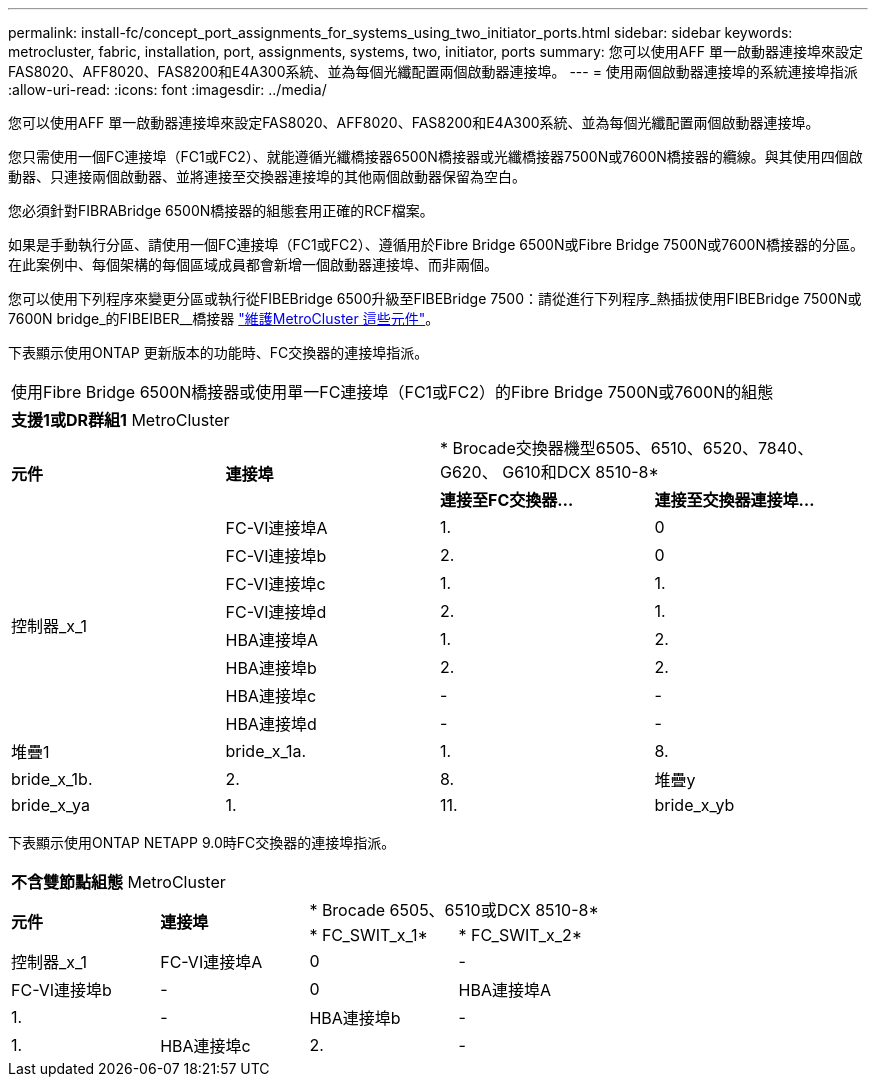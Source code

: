 ---
permalink: install-fc/concept_port_assignments_for_systems_using_two_initiator_ports.html 
sidebar: sidebar 
keywords: metrocluster, fabric, installation, port, assignments, systems, two, initiator, ports 
summary: 您可以使用AFF 單一啟動器連接埠來設定FAS8020、AFF8020、FAS8200和E4A300系統、並為每個光纖配置兩個啟動器連接埠。 
---
= 使用兩個啟動器連接埠的系統連接埠指派
:allow-uri-read: 
:icons: font
:imagesdir: ../media/


[role="lead"]
您可以使用AFF 單一啟動器連接埠來設定FAS8020、AFF8020、FAS8200和E4A300系統、並為每個光纖配置兩個啟動器連接埠。

您只需使用一個FC連接埠（FC1或FC2）、就能遵循光纖橋接器6500N橋接器或光纖橋接器7500N或7600N橋接器的纜線。與其使用四個啟動器、只連接兩個啟動器、並將連接至交換器連接埠的其他兩個啟動器保留為空白。

您必須針對FIBRABridge 6500N橋接器的組態套用正確的RCF檔案。

如果是手動執行分區、請使用一個FC連接埠（FC1或FC2）、遵循用於Fibre Bridge 6500N或Fibre Bridge 7500N或7600N橋接器的分區。在此案例中、每個架構的每個區域成員都會新增一個啟動器連接埠、而非兩個。

您可以使用下列程序來變更分區或執行從FIBEBridge 6500升級至FIBEBridge 7500：請從進行下列程序_熱插拔使用FIBEBridge 7500N或7600N bridge_的FIBEIBER__橋接器 https://docs.netapp.com/us-en/ontap-metrocluster/maintain/index.html["維護MetroCluster 這些元件"]。

下表顯示使用ONTAP 更新版本的功能時、FC交換器的連接埠指派。

|===


4+| 使用Fibre Bridge 6500N橋接器或使用單一FC連接埠（FC1或FC2）的Fibre Bridge 7500N或7600N的組態 


4+| *支援1或DR群組1* MetroCluster 


.2+| *元件* .2+| *連接埠* 2+| * Brocade交換器機型6505、6510、6520、7840、G620、 G610和DCX 8510-8* 


| *連接至FC交換器...* | *連接至交換器連接埠...* 


.8+| 控制器_x_1  a| 
FC-VI連接埠A
 a| 
1.
 a| 
0



 a| 
FC-VI連接埠b
 a| 
2.
 a| 
0



 a| 
FC-VI連接埠c
 a| 
1.
 a| 
1.



 a| 
FC-VI連接埠d
 a| 
2.
 a| 
1.



 a| 
HBA連接埠A
 a| 
1.
 a| 
2.



 a| 
HBA連接埠b
 a| 
2.
 a| 
2.



 a| 
HBA連接埠c
 a| 
-
 a| 
-



 a| 
HBA連接埠d
 a| 
-
 a| 
-



 a| 
堆疊1
 a| 
bride_x_1a.
 a| 
1.
 a| 
8.



 a| 
bride_x_1b.
 a| 
2.
 a| 
8.



 a| 
堆疊y
 a| 
bride_x_ya
 a| 
1.
 a| 
11.



 a| 
bride_x_yb
 a| 
2.
 a| 
11.

|===
下表顯示使用ONTAP NETAPP 9.0時FC交換器的連接埠指派。

|===


4+| *不含雙節點組態* MetroCluster 


.2+| *元件* .2+| *連接埠* 2+| * Brocade 6505、6510或DCX 8510-8* 


| * FC_SWIT_x_1* | * FC_SWIT_x_2* 


 a| 
控制器_x_1
 a| 
FC-VI連接埠A
 a| 
0
 a| 
-



 a| 
FC-VI連接埠b
 a| 
-
 a| 
0



 a| 
HBA連接埠A
 a| 
1.
 a| 
-



 a| 
HBA連接埠b
 a| 
-
 a| 
1.



 a| 
HBA連接埠c
 a| 
2.
 a| 
-



 a| 
HBA連接埠d
 a| 
-
 a| 
2.

|===